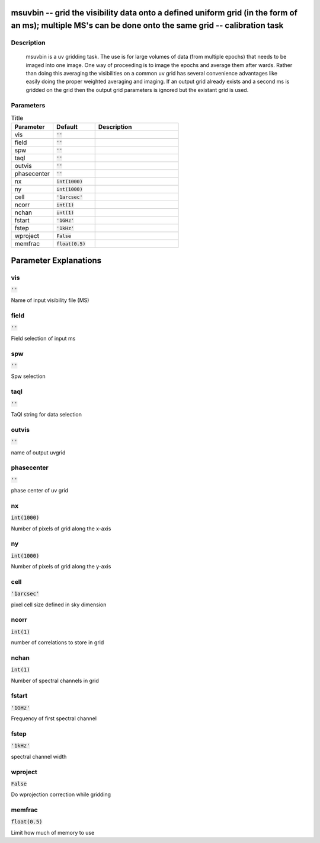 msuvbin -- grid the visibility data onto a defined uniform grid (in the form of an ms); multiple MS\'s can be done onto the same grid -- calibration task
=======================================

Description
---------------------------------------

	  msuvbin is a uv gridding task. The use is for large volumes
	  of data (from multiple epochs) that needs to be imaged into
	  one image.  One way of proceeding is to image the epochs and
	  average them after wards. Rather than doing this averaging
	  the visibilities on a common uv grid has several convenience
	  advantages like easily doing the proper weighted averaging and imaging.
	  If an output grid already exists and a second ms is gridded on the grid
	  then the output grid parameters is ignored but the existant grid is used.

	


Parameters
---------------------------------------

.. list-table:: Title
   :widths: 25 25 50 
   :header-rows: 1
   
   * - Parameter
     - Default
     - Description
   * - vis
     - :code:`''`
     - 
   * - field
     - :code:`''`
     - 
   * - spw
     - :code:`''`
     - 
   * - taql
     - :code:`''`
     - 
   * - outvis
     - :code:`''`
     - 
   * - phasecenter
     - :code:`''`
     - 
   * - nx
     - :code:`int(1000)`
     - 
   * - ny
     - :code:`int(1000)`
     - 
   * - cell
     - :code:`'1arcsec'`
     - 
   * - ncorr
     - :code:`int(1)`
     - 
   * - nchan
     - :code:`int(1)`
     - 
   * - fstart
     - :code:`'1GHz'`
     - 
   * - fstep
     - :code:`'1kHz'`
     - 
   * - wproject
     - :code:`False`
     - 
   * - memfrac
     - :code:`float(0.5)`
     - 


Parameter Explanations
=======================================



vis
---------------------------------------

:code:`''`

Name of input visibility file (MS)


field
---------------------------------------

:code:`''`

Field selection of input ms


spw
---------------------------------------

:code:`''`

Spw selection


taql
---------------------------------------

:code:`''`

TaQl string for data selection


outvis
---------------------------------------

:code:`''`

name of output uvgrid


phasecenter
---------------------------------------

:code:`''`

phase center of uv grid


nx
---------------------------------------

:code:`int(1000)`

Number of pixels of grid along the x-axis


ny
---------------------------------------

:code:`int(1000)`

Number of pixels of grid along the y-axis


cell
---------------------------------------

:code:`'1arcsec'`

pixel cell size defined in sky dimension


ncorr
---------------------------------------

:code:`int(1)`

number of correlations to store in grid


nchan
---------------------------------------

:code:`int(1)`

Number of spectral channels in grid


fstart
---------------------------------------

:code:`'1GHz'`

Frequency of first spectral channel


fstep
---------------------------------------

:code:`'1kHz'`

spectral channel width


wproject
---------------------------------------

:code:`False`

Do wprojection correction while gridding


memfrac
---------------------------------------

:code:`float(0.5)`

Limit how much of memory to use




